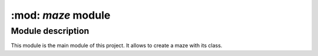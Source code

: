 ===================
:mod: `maze` module
===================

Module description
------------------

This module is the main module of this project. It allows to create a maze
with its class. 
